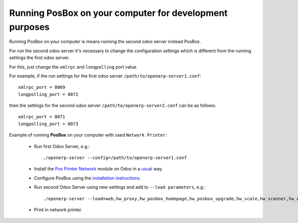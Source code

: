 Running PosBox on your computer for development purposes
========================================================

Running PosBox on your computer is means running the second odoo server instead PosBox.

For run the second odoo server it's necessary to change the configuration settings which is different from the running settings the first odoo server.

For this, just change the ``xmlrpc`` and ``longpolling`` port value.

For example, if the run settings for the first odoo server ``/path/to/openerp-server1.conf``::

   xmlrpc_port = 8069
   longpolling_port = 8072

then the settings for the second odoo server ``/path/to/openerp-server2.conf`` can be as follows::

   xmlrpc_port = 8071
   longpolling_port = 8073

Example of running **PosBox** on your computer with used ``Network Printer``:

   * Run first Odoo Server, e.g.::

      ./openerp-server --config=/path/to/openerp-server1.conf

   * Install the `Pos Printer Network <https://www.odoo.com/apps/modules/10.0/pos_printer_network/>`_ module on Odoo in a `usual <http://odoo-development.readthedocs.io/en/latest/odoo/usage/install-module.html?highlight=install#from-app-store-install>`_ way.
   * Configure PosBox using the `installation instructions <https://apps.odoo.com/apps/modules/10.0/pos_printer_network/>`_.
   * Run second Odoo Server using new settings and add to ``--load parameters``, e.g.::

         ./openerp-server --load=web,hw_proxy,hw_posbox_homepage,hw_posbox_upgrade,hw_scale,hw_scanner,hw_escpos,hw_printer_network --config=/path/to/openerp-server2.conf

   * Print in network printer.
